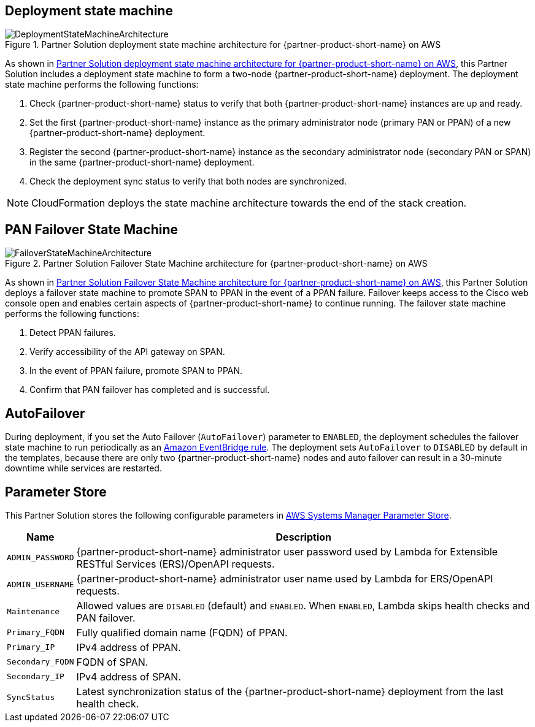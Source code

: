 == Deployment state machine
[#architecture2]
.Partner Solution deployment state machine architecture for {partner-product-short-name} on AWS
image::../docs/deployment_guide/images/quickstart-cisco-ise-on-aws-architecture-DeploymentStateMachine.png[DeploymentStateMachineArchitecture]

As shown in <<architecture2>>, this Partner Solution includes a deployment state machine to form a two-node {partner-product-short-name} deployment. The deployment state machine performs the following functions:

. Check {partner-product-short-name} status to verify that both {partner-product-short-name} instances are up and ready.
. Set the first {partner-product-short-name} instance as the primary administrator node (primary PAN or PPAN) of a new {partner-product-short-name} deployment.
. Register the second {partner-product-short-name} instance as the secondary administrator node (secondary PAN or SPAN) in the same {partner-product-short-name} deployment.
. Check the deployment sync status to verify that both nodes are synchronized.

NOTE: CloudFormation deploys the state machine architecture towards the end of the stack creation.

== PAN Failover State Machine
[#architecture3]
.Partner Solution Failover State Machine architecture for {partner-product-short-name} on AWS
image::../docs/deployment_guide/images/quickstart-cisco-ise-on-aws-architecture-FailoverStateMachine.png[FailoverStateMachineArchitecture]

As shown in <<architecture3>>, this Partner Solution deploys a failover state machine to promote SPAN to PPAN in the event of a PPAN failure. Failover keeps access to the Cisco web console open and enables certain aspects of {partner-product-short-name} to continue running. The failover state machine performs the following functions:

. Detect PPAN failures.
. Verify accessibility of the API gateway on SPAN.
. In the event of PPAN failure, promote SPAN to PPAN.
. Confirm that PAN failover has completed and is successful.

== AutoFailover

During deployment, if you set the Auto Failover (`AutoFailover`) parameter to `ENABLED`, the deployment schedules the failover state machine to run periodically as an https://docs.aws.amazon.com/eventbridge/latest/userguide/eb-rules.html[Amazon EventBridge rule^]. The deployment sets `AutoFailover` to `DISABLED` by default in the templates, because there are only two {partner-product-short-name} nodes and auto failover can result in a 30-minute downtime while services are restarted.

== Parameter Store
This Partner Solution stores the following configurable parameters in https://docs.aws.amazon.com/systems-manager/latest/userguide/systems-manager-parameter-store.html[AWS Systems Manager Parameter Store^].

[%autowidth]
|===
|Name |Description

|`ADMIN_PASSWORD` | {partner-product-short-name} administrator user password used by Lambda for Extensible RESTful Services (ERS)/OpenAPI requests.
|`ADMIN_USERNAME` |{partner-product-short-name} administrator user name used by Lambda for ERS/OpenAPI requests.
|`Maintenance` |Allowed values are `DISABLED` (default) and `ENABLED`. When `ENABLED`, Lambda skips health checks and PAN failover.
|`Primary_FQDN` |Fully qualified domain name (FQDN) of PPAN.
|`Primary_IP` |IPv4 address of PPAN.
|`Secondary_FQDN` |FQDN of SPAN.
|`Secondary_IP` |IPv4 address of SPAN.
|`SyncStatus` |Latest synchronization status of the {partner-product-short-name} deployment from the last health check.
|===
